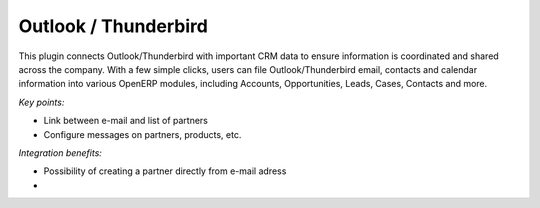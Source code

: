 
Outlook / Thunderbird
---------------------

This plugin connects Outlook/Thunderbird with important CRM data to ensure
information is coordinated and shared across the company. With a few simple
clicks, users can file Outlook/Thunderbird email, contacts and calendar
information into various OpenERP modules, including Accounts, Opportunities,
Leads, Cases, Contacts and more.

*Key points:*

* Link between e-mail and list of partners
* Configure messages on partners, products, etc.

*Integration benefits:*

* Possibility of creating a partner directly from e-mail adress
* 

